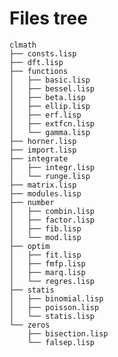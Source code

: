 * Files tree

#+BEGIN_EXAMPLE
clmath
├── consts.lisp
├── dft.lisp
├── functions
│   ├── basic.lisp
│   ├── bessel.lisp
│   ├── beta.lisp
│   ├── ellip.lisp
│   ├── erf.lisp
│   ├── extfcn.lisp
│   └── gamma.lisp
├── horner.lisp
├── import.lisp
├── integrate
│   ├── integr.lisp
│   └── runge.lisp
├── matrix.lisp
├── modules.lisp
├── number
│   ├── combin.lisp
│   ├── factor.lisp
│   ├── fib.lisp
│   └── mod.lisp
├── optim
│   ├── fit.lisp
│   ├── fmfp.lisp
│   ├── marq.lisp
│   └── regres.lisp
├── statis
│   ├── binomial.lisp
│   ├── poisson.lisp
│   └── statis.lisp
└── zeros
    ├── bisection.lisp
    └── falsep.lisp
#+END_EXAMPLE

